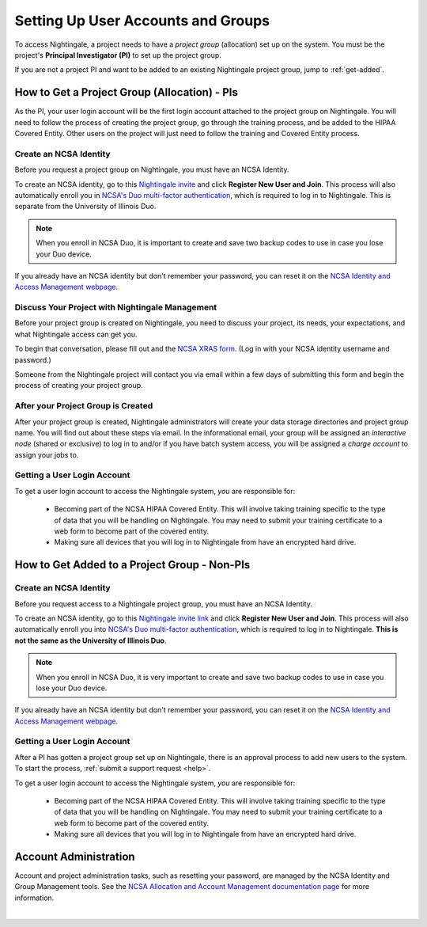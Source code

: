.. _allocations:

Setting Up User Accounts and Groups
======================================

To access Nightingale, a project needs to have a *project group* (allocation) set up on the system. 
You must be the project's **Principal Investigator (PI)** to set up the project group.

If you are not a project PI and want to be added to an existing Nightingale project group, jump to :ref:`get-added`.

How to Get a Project Group (Allocation) - PIs
--------------------------------------------------

As the PI, your user login account will be the first login account attached to the project group on Nightingale. You will need to follow the process of creating the project group, go through the training process, and be added to the HIPAA Covered Entity. Other users on the project will just need to follow the training and Covered Entity process.

Create an NCSA Identity
~~~~~~~~~~~~~~~~~~~~~~~~~~

Before you request a project group on Nightingale, you must have an NCSA Identity. 

To create an NCSA identity, go to this `Nightingale invite <https://go.ncsa.illinois.edu/ngale_identity>`_ and click **Register New User and Join**.  
This process will also automatically enroll you in `NCSA's Duo multi-factor authentication <https://go.ncsa.illinois.edu/2fa>`_, which is required to log in to Nightingale. This is separate from the University of Illinois Duo. 

.. note::
   When you enroll in NCSA Duo, it is important to create and save two backup codes to use in case you lose your Duo device.  
   
If you already have an NCSA identity but don't remember your password, you can reset it on the `NCSA Identity and Access Management webpage <https://identity.ncsa.illinois.edu/>`_.

Discuss Your Project with Nightingale Management
~~~~~~~~~~~~~~~~~~~~~~~~~~~~~~~~~~~~~~~~~~~~~~~~~~

Before your project group is created on Nightingale, you need to discuss your project, its needs, your expectations, and what Nightingale access can get you. 

To begin that conversation, please fill out and the `NCSA XRAS form <https://xras-submit.ncsa.illinois.edu/opportunities/531957/requests/new>`_. (Log in with your NCSA identity username and password.) 

Someone from the Nightingale project will contact you via email within a few days of submitting this form and begin the process of creating your project group.  

After your Project Group is Created
~~~~~~~~~~~~~~~~~~~~~~~~~~~~~~~~~~~~~~~~~

After your project group is created, Nightingale administrators will create your data storage directories and project group name. You will find out about these steps via email. In the informational email, your group will be assigned an *interactive node* (shared or exclusive) to log in to and/or if you have batch system access, you will be assigned a *charge account* to assign your jobs to.  

Getting a User Login Account
~~~~~~~~~~~~~~~~~~~~~~~~~~~~~~~~

To get a user login account to access the Nightingale system, *you* are responsible for:

  - Becoming part of the NCSA HIPAA Covered Entity. This will involve taking training specific to the type of data that you will be handling on Nightingale. You may need to submit your training certificate to a web form to become part of the covered entity.

  - Making sure all devices that you will log in to Nightingale from have an encrypted hard drive.

.. _get-added:

How to Get Added to a Project Group - Non-PIs
----------------------------------------------------------------

Create an NCSA Identity
~~~~~~~~~~~~~~~~~~~~~~~~

Before you request access to a Nightingale project group, you must have an NCSA Identity. 

To create an NCSA identity, go to this `Nightingale invite link <https://go.ncsa.illinois.edu/ngale_identity>`_ and click **Register New User and Join**.  
This process will also automatically enroll you into `NCSA's Duo multi-factor authentication <https://go.ncsa.illinois.edu/2fa>`_, which is required to log in to Nightingale. **This is not the same as the University of Illinois Duo**. 

.. note::
   When you enroll in NCSA Duo, it is very important to create and save two backup codes to use in case you lose your Duo device.  
   
If you already have an NCSA identity but don't remember your password, you can reset it on the `NCSA Identity and Access Management webpage <https://identity.ncsa.illinois.edu/>`_.

Getting a User Login Account
~~~~~~~~~~~~~~~~~~~~~~~~~~~~~~~~~~~~

After a PI has gotten a project group set up on Nightingale, there is an approval process to add new users to the system. To start the process, :ref:`submit a support request <help>`.

To get a user login account to access the Nightingale system, *you* are responsible for:

  - Becoming part of the NCSA HIPAA Covered Entity. This will involve taking training specific to the type of data that you will be handling on Nightingale. You may need to submit your training certificate to a web form to become part of the covered entity.

  - Making sure all devices that you will log in to Nightingale from have an encrypted hard drive.

Account Administration
------------------------

Account and project administration tasks, such as resetting your password, are managed by the NCSA Identity and Group Management tools. 
See the `NCSA Allocation and Account Management documentation page <https://wiki.ncsa.illinois.edu/display/USSPPRT/NCSA+Allocation+and+Account+Management>`_ for more information.

|
